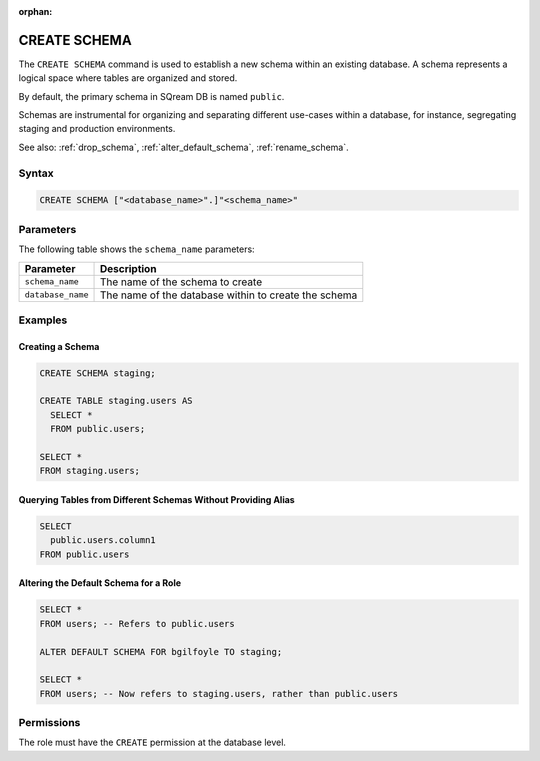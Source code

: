 :orphan:

.. _create_schema:

*************
CREATE SCHEMA
*************

The ``CREATE SCHEMA`` command is used to establish a new schema within an existing database. A schema represents a logical space where tables are organized and stored.

By default, the primary schema in SQream DB is named ``public``.

Schemas are instrumental for organizing and separating different use-cases within a database, for instance, segregating staging and production environments.

See also: :ref:`drop_schema`, :ref:`alter_default_schema`, :ref:`rename_schema`.

Syntax
======

.. code-block:: postgres

	CREATE SCHEMA ["<database_name>".]"<schema_name>"

Parameters
==========

The following table shows the ``schema_name`` parameters:

.. list-table:: 
   :widths: auto
   :header-rows: 1
   
   * - Parameter
     - Description
   * - ``schema_name``
     - The name of the schema to create
   * - ``database_name``
     - The name of the database within to create the schema

Examples
========

Creating a Schema
-----------------

.. code-block:: postgres

	CREATE SCHEMA staging;
    
	CREATE TABLE staging.users AS
	  SELECT *
	  FROM public.users; 
   
	SELECT * 
	FROM staging.users;

Querying Tables from Different Schemas Without Providing Alias
--------------------------------------------------------------

.. code-block:: postgres

	SELECT 
	  public.users.column1 
	FROM public.users

Altering the Default Schema for a Role
--------------------------------------

.. code-block:: postgres

	SELECT * 
	FROM users; -- Refers to public.users
   
	ALTER DEFAULT SCHEMA FOR bgilfoyle TO staging;
   
	SELECT * 
	FROM users; -- Now refers to staging.users, rather than public.users

Permissions
===========

The role must have the ``CREATE`` permission at the database level.